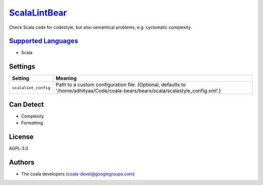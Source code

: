 `ScalaLintBear <https://github.com/coala-analyzer/coala-bears/tree/master/bears/scala/ScalaLintBear.py>`_
=================

Check Scala code for codestyle, but also semantical problems,
e.g. cyclomatic complexity.

`Supported Languages <../README.rst>`_
-----

* Scala

Settings
--------

+-----------------------+-----------------------------------------------------------------------+
| Setting               |  Meaning                                                              |
+=======================+=======================================================================+
|                       |                                                                       |
| ``scalalint_config``  | Path to a custom configuration file. (Optional, defaults to           |
|                       | '/home/adhityaa/Code/coala-bears/bears/scala/scalastyle_config.xml'.) |
|                       |                                                                       |
+-----------------------+-----------------------------------------------------------------------+


Can Detect
----------

* Complexity
* Formatting

License
-------

AGPL-3.0

Authors
-------

* The coala developers (coala-devel@googlegroups.com)
